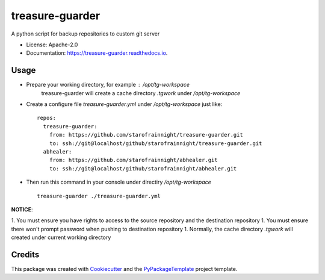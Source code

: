 ================
treasure-guarder
================

.. image:: https://img.shields.io/pypi/v/treasure-guarder.svg
    :target: https://pypi.python.org/pypi/treasure-guarder

.. image:: https://travis-ci.org/starofrainnight/treasure-guarder.svg?branch=master
    :target: https://travis-ci.org/starofrainnight/treasure-guarder

.. image:: https://ci.appveyor.com/api/projects/status/github/starofrainnight/treasure-guarder?svg=true
    :target: https://ci.appveyor.com/project/starofrainnight/treasure-guarder

A python script for backup repositories to custom git server

* License: Apache-2.0
* Documentation: https://treasure-guarder.readthedocs.io.

Usage
--------

* Prepare your working directory, for example : `/opt/tg-workspace`
    treasure-guarder will create a cache directory `.tgwork` under `/opt/tg-workspace`
* Create a configure file `treasure-guarder.yml` under `/opt/tg-workspace` just like:

 ::

    repos:
      treasure-guarder:
        from: https://github.com/starofrainnight/treasure-guarder.git
        to: ssh://git@localhost/github/starofrainnight/treasure-guarder.git
      abhealer:
        from: https://github.com/starofrainnight/abhealer.git
        to: ssh://git@localhost/github/starofrainnight/abhealer.git
        
* Then run this command in your console under directiry `/opt/tg-workspace`

 ::

    treasure-guarder ./treasure-guarder.yml

**NOTICE**:

1. You must ensure you have rights to access to the source repository and the destination repository
1. You must ensure there won't prompt password when pushing to destination repository
1. Normally, the cache directory `.tgwork` will created under current working directory


Credits
---------

This package was created with Cookiecutter_ and the `PyPackageTemplate`_ project template.

.. _Cookiecutter: https://github.com/audreyr/cookiecutter
.. _`PyPackageTemplate`: https://github.com/starofrainnight/rtpl-pypackage

